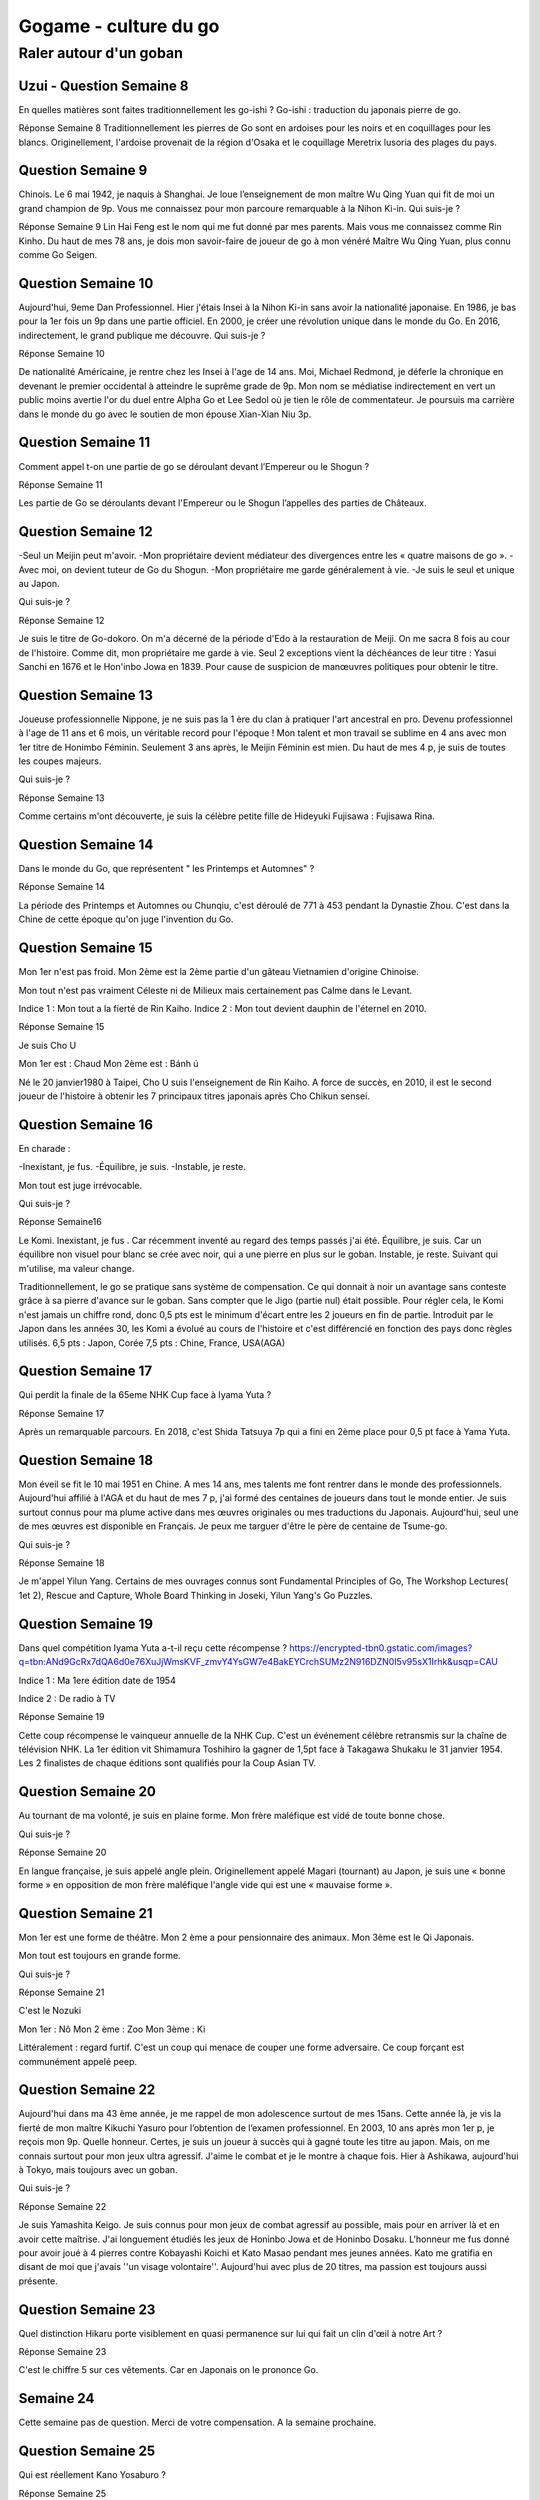 Gogame - culture du go
######################

Raler autour d'un goban
***********************

Uzui - Question Semaine 8
==========================

En quelles matières sont faites traditionnellement les go-ishi ?
Go-ishi : traduction du japonais pierre de go.

Réponse Semaine 8
Traditionnellement les pierres de Go sont en ardoises pour les noirs et en coquillages pour les blancs.
Originellement, l'ardoise provenait de la région d'Osaka et le coquillage Meretrix lusoria des plages du pays.

Question Semaine 9
==================

Chinois. Le 6 mai 1942, je naquis à Shanghai. Je loue l’enseignement de mon maître Wu Qing Yuan qui fit de moi un grand champion de 9p. Vous me connaissez pour mon parcoure remarquable à la Nihon Ki-in.
Qui suis-je ?

Réponse Semaine 9
Lin Hai Feng est le nom qui me fut donné par mes parents. Mais vous me connaissez comme Rin Kinho. Du haut de mes 78 ans, je dois mon savoir-faire de joueur de go à mon vénéré Maître Wu Qing Yuan, plus connu comme Go Seigen.

Question Semaine 10
====================

Aujourd'hui, 9eme Dan Professionnel. Hier j'étais Insei à la Nihon Ki-in sans avoir la nationalité japonaise. En 1986, je bas pour la 1er fois un 9p dans une partie officiel. En 2000, je créer une révolution unique dans le monde du Go.
En 2016, indirectement, le grand publique me découvre.
Qui suis-je ?

Réponse Semaine 10

De nationalité Américaine, je rentre chez les Insei à l'age de 14 ans. Moi, Michael Redmond, je déferle la chronique en devenant le premier occidental à atteindre le suprême grade de 9p. Mon nom se médiatise indirectement en vert un public moins avertie l'or du duel entre Alpha Go et Lee Sedol où je tien le rôle de commentateur. Je poursuis ma carrière dans le monde du go avec le soutien de mon épouse Xian-Xian Niu 3p.

Question Semaine 11
===================

Comment appel t-on une partie de go se déroulant devant l’Empereur ou le Shogun ?

Réponse Semaine 11

Les partie de Go se déroulants devant l'Empereur ou le Shogun l’appelles des parties de Châteaux.

Question Semaine 12
====================

-Seul un Meijin peut m'avoir.
-Mon propriétaire devient médiateur des divergences entre les « quatre maisons de go ».
-Avec moi, on devient tuteur de Go du Shogun.
-Mon propriétaire me garde généralement à vie.
-Je suis le seul et unique au Japon.

Qui suis-je ?

Réponse Semaine 12

Je suis le titre de Go-dokoro.  On m'a décerné de la période d'Edo à la restauration de Meiji. On me sacra 8 fois au cour de l'histoire.
Comme dit, mon propriétaire me garde à vie. Seul 2 exceptions vient la déchéances de leur titre : Yasui Sanchi en 1676 et le Hon'inbo Jowa en 1839. Pour cause de suspicion de manœuvres politiques pour obtenir le titre.

Question Semaine 13
===================

Joueuse professionnelle Nippone, je ne suis pas la 1 ère du clan à pratiquer l'art ancestral en pro. Devenu professionnel à l'age de 11 ans et  6 mois, un véritable record pour l'époque !
Mon talent et mon travail se sublime en 4 ans avec mon 1er titre de Honimbo Féminin. Seulement 3 ans après, le Meijin Féminin est mien.
Du haut de mes 4 p, je suis de toutes les coupes majeurs.

Qui suis-je ?

Réponse Semaine 13

Comme certains m'ont découverte, je suis la célèbre petite fille de Hideyuki Fujisawa : Fujisawa Rina.

Question Semaine 14
===================

Dans le monde du Go, que représentent " les Printemps et Automnes" ?

Réponse Semaine 14

La période des Printemps et Automnes ou Chunqiu, c'est déroulé de 771 à 453 pendant la Dynastie Zhou. C'est dans la Chine de cette époque qu'on juge l'invention du Go.

Question Semaine 15
===================

Mon 1er n'est pas froid.
Mon 2ème est la 2ème partie d'un gâteau Vietnamien d'origine Chinoise.

Mon tout n'est pas vraiment Céleste ni de Milieux mais certainement pas Calme dans le Levant.

Indice 1 : Mon tout a la fierté de Rin Kaiho.
Indice 2 : Mon tout devient dauphin de l'éternel en 2010.

Réponse Semaine 15

Je suis Cho U

Mon 1er est : Chaud
Mon 2ème est : Bánh ú

Né le 20 janvier1980 à Taipei, Cho U suis l'enseignement de Rin Kaiho. A force de succès, en 2010, il est le second joueur de l'histoire à obtenir les 7 principaux titres japonais après Cho Chikun   sensei.

Question Semaine 16
===================

En charade :

-Inexistant, je fus.
-Équilibre, je suis.
-Instable, je reste.

Mon tout est juge irrévocable.

Qui suis-je ?

Réponse Semaine16

Le Komi.
Inexistant, je fus . Car récemment inventé au regard des temps passés j'ai été.
Équilibre, je suis. Car un équilibre non visuel pour blanc se crée avec noir, qui a une pierre en plus sur le goban.
Instable, je reste. Suivant qui m'utilise, ma valeur change.

Traditionnellement, le go se pratique sans système de compensation. Ce qui donnait à noir un avantage sans conteste grâce à sa pierre d'avance sur le goban. Sans compter que le Jigo (partie   nul) était possible. Pour régler cela, le Komi n'est jamais un chiffre rond, donc 0,5 pts est le minimum d'écart entre les 2 joueurs en fin de partie.
Introduit par le Japon dans les années 30, les Komi a évolué au cours de l'histoire et c'est différencié en fonction des pays donc règles utilisés.
6,5 pts : Japon, Corée
7,5 pts : Chine, France, USA(AGA)

Question Semaine 17
===================

Qui perdit la finale de la 65eme NHK Cup face à Iyama Yuta ?

Réponse Semaine 17

Après un remarquable parcours. En 2018, c'est Shida Tatsuya 7p qui a fini en 2ème place pour 0,5 pt face à Yama Yuta.

Question Semaine 18
===================

Mon éveil se fit le 10 mai 1951 en Chine. A mes 14 ans, mes talents me font rentrer dans le monde des professionnels.
Aujourd'hui affilié à l'AGA et du haut de mes 7 p, j'ai formé des centaines de joueurs dans tout le monde entier. Je suis surtout connus pour ma plume active dans mes œuvres originales ou mes traductions du Japonais. Aujourd'hui, seul une de mes œuvres est disponible en Français.
Je peux me targuer d'être le père de centaine de Tsume-go.

Qui suis-je ?

Réponse Semaine 18

Je m'appel Yilun Yang.
Certains de mes ouvrages connus sont Fundamental Principles of Go, The Workshop Lectures( 1et 2), Rescue and Capture, Whole Board Thinking in Joseki, Yilun Yang's Go Puzzles.

Question Semaine 19
===================

Dans quel compétition Iyama Yuta a-t-il reçu cette récompense ?
https://encrypted-tbn0.gstatic.com/images?q=tbn:ANd9GcRx7dQA6d0e76XuJjWmsKVF_zmvY4YsGW7e4BakEYCrchSUMz2N916DZN0I5v95sX1Irhk&usqp=CAU

Indice 1 : Ma 1ere édition date de 1954

Indice 2 : De radio à TV

Réponse Semaine 19

Cette coup récompense le vainqueur annuelle de la NHK Cup.
C'est un événement célèbre retransmis sur la chaîne de télévision NHK. La 1er édition vit Shimamura Toshihiro la gagner de 1,5pt face à Takagawa Shukaku le 31 janvier 1954.
Les 2 finalistes de chaque éditions sont qualifiés pour la Coup Asian TV.

Question Semaine 20
===================

Au tournant de ma volonté, je suis en plaine forme. Mon frère maléfique est vidé de toute bonne chose.

Qui suis-je ?

Réponse Semaine 20

En langue française, je suis appelé angle plein. Originellement appelé Magari (tournant) au Japon, je suis une « bonne forme » en opposition de mon frère maléfique l'angle vide qui est une « mauvaise forme ».

Question Semaine 21
====================

Mon 1er est une forme de théâtre.
Mon 2 ème a pour pensionnaire des animaux.
Mon 3ème est le Qi Japonais.

Mon tout est toujours en grande forme.

Qui suis-je ?

Réponse Semaine 21

C'est le Nozuki

Mon 1er : Nô
Mon 2 ème : Zoo
Mon 3ème : Ki

Littéralement : regard furtif. C'est un coup qui menace de couper une forme adversaire. Ce coup forçant est communément appelé peep.

Question Semaine 22
===================

Aujourd'hui dans ma 43 ème année, je me rappel de mon adolescence surtout de mes 15ans. Cette année là, je vis la fierté de mon maître Kikuchi Yasuro pour l’obtention de l’examen professionnel. En 2003, 10 ans après mon 1er p, je reçois mon 9p. Quelle honneur. Certes, je suis un joueur à succès qui à gagné toute les titre au japon. Mais, on me connais surtout pour mon jeux ultra agressif. J'aime le combat et je le montre à chaque fois. Hier à Ashikawa, aujourd'hui à Tokyo, mais toujours avec un goban.

Qui suis-je ?

Réponse Semaine 22

Je suis Yamashita Keigo. Je suis connus pour mon jeux de combat agressif au possible, mais pour en arriver là et en avoir cette maîtrise. J'ai longuement étudiés les jeux de Honinbo Jowa et de Honinbo Dosaku. L'honneur me fus donné pour avoir joué à 4 pierres contre Kobayashi Koichi et Kato Masao pendant mes jeunes années. Kato me gratifia en disant de moi que j'avais ''un visage volontaire''. Aujourd'hui avec plus de 20 titres, ma passion est toujours aussi présente.

Question Semaine 23
===================

Quel distinction Hikaru porte visiblement en quasi permanence sur lui qui fait un clin d'œil à notre Art ?

Réponse Semaine 23

C'est le chiffre 5 sur ces vêtements. Car en Japonais on le prononce Go.

Semaine 24
===========

Cette semaine pas de question. Merci de votre compensation.
A la semaine prochaine.

Question Semaine 25
====================

Qui est réellement Kano Yosaburo ?

Réponse Semaine 25

Il est connu sous le nom de Hon'inbo Sansa. Il naqui en 1559 à Kyoto et décéda en 1623 C'est un moine bouddhiste qui devint créateur et 1er Maître de l'école Honinbo. Se surnom lui vient du nom d'un temples du complexe Jakkôji. De plus, Hon'inbô Sansa est devenu le 1er Go-dokoro.

Question Semaine 26
===================

Comment s'appelle le coup de blanc par rapport à noir ?

Réponse Semaine 26

Le coup joué par blanc s'appel un Ogeimagakari qui fait partie de la famille des Kalari (approche de coin). Les 2 réponses sont justes.

Question Semaine 27
===================

En français, comment est communément appelée une tête de chat ?

Indice : Félindra

Réponse Semaine 27

En français, il est communément appelé Tête de tigre  la forme dit en japonais Neko no kao.

Question Semaine 29
===================

Le Go est un Art de plus de 2000 ans, j'en suis une de ses composantes. Paradoxalement, on dit de moi que je suis bien plus âgée.

Qui suis-je ?
